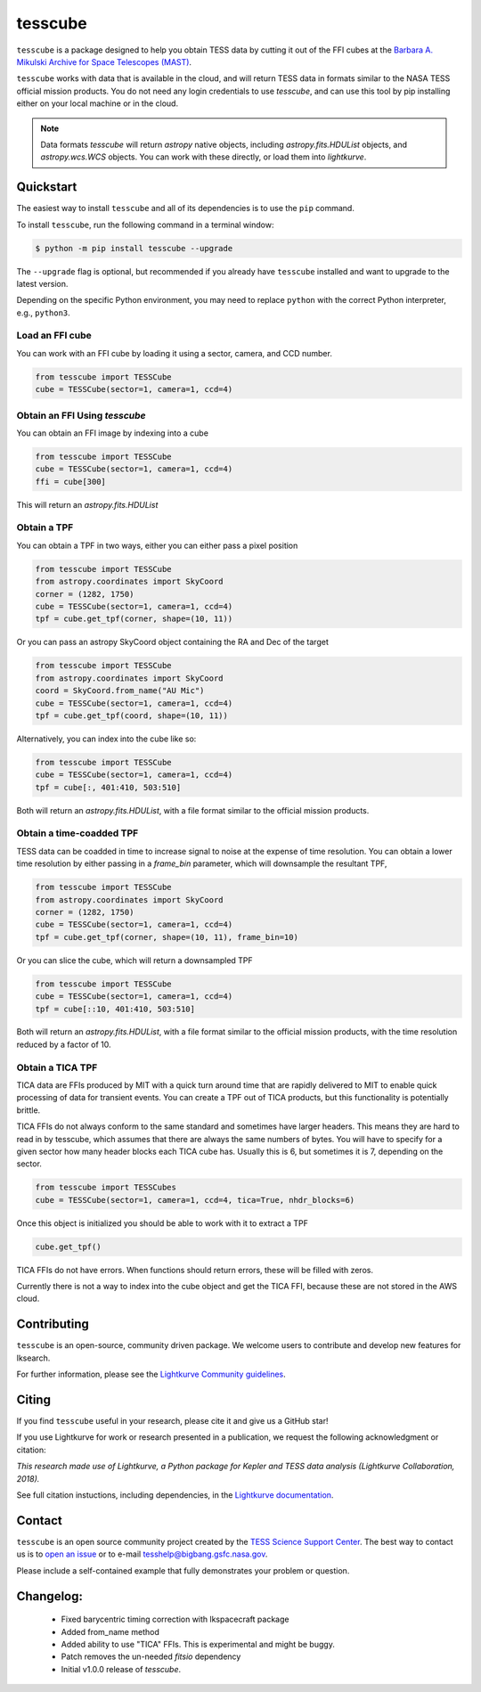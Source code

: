 ########
tesscube
########

.. image:: https://github.com/tessgi/tesscube/actions/workflows/python-app.yml/badge.svg
    :target: https://github.com/tessgi/tesscube/actions/workflows/python-app.yml
    :alt: Test status

.. image:: https://badge.fury.io/py/tesscube.svg
    :target: https://badge.fury.io/py/tesscube
    :alt: PyPI version

.. image:: https://img.shields.io/badge/documentation-live-blue.svg
    :target: https://tessgi.github.io/tesscube/
    :alt: Documentation

.. <!-- intro content start -->

``tesscube`` is a package designed to help you obtain TESS data by cutting it out of the FFI cubes at the `Barbara A. Mikulski Archive for Space Telescopes (MAST) <https://mast.stsci.edu/portal/Mashup/Clients/Mast/Portal.html>`_.

``tesscube`` works with data that is available in the cloud, and will return TESS data in formats similar to the NASA TESS official mission products. You do not need any login credentials to use `tesscube`, and can use this tool by pip installing either on your local machine or in the cloud.

.. note:: Data formats
  `tesscube` will return `astropy` native objects, including `astropy.fits.HDUList` objects, and `astropy.wcs.WCS` objects. You can work with these directly, or load them into `lightkurve`.

.. <!-- intro content end -->

.. <!-- quickstart content start -->

Quickstart
==========

The easiest way to install ``tesscube`` and all of its dependencies is to use the ``pip`` command.

To install ``tesscube``, run the following command in a terminal window:

.. code-block:: console

  $ python -m pip install tesscube --upgrade

The ``--upgrade`` flag is optional, but recommended if you already
have ``tesscube`` installed and want to upgrade to the latest version.

Depending on the specific Python environment, you may need to replace ``python``
with the correct Python interpreter, e.g., ``python3``.

Load an FFI cube
----------------

You can work with an FFI cube by loading it using a sector, camera, and CCD number.

.. code-block:: python

  from tesscube import TESSCube
  cube = TESSCube(sector=1, camera=1, ccd=4)


Obtain an FFI Using `tesscube`
------------------------------

You can obtain an FFI image by indexing into a cube

.. code-block:: python

  from tesscube import TESSCube
  cube = TESSCube(sector=1, camera=1, ccd=4)
  ffi = cube[300]

This will return an `astropy.fits.HDUList`


Obtain a TPF
------------

You can obtain a TPF in two ways, either you can either pass a pixel position

.. code-block:: python

  from tesscube import TESSCube
  from astropy.coordinates import SkyCoord
  corner = (1282, 1750)
  cube = TESSCube(sector=1, camera=1, ccd=4)
  tpf = cube.get_tpf(corner, shape=(10, 11))

Or you can pass an astropy SkyCoord object containing the RA and Dec of the target

.. code-block:: python

  from tesscube import TESSCube
  from astropy.coordinates import SkyCoord
  coord = SkyCoord.from_name("AU Mic")
  cube = TESSCube(sector=1, camera=1, ccd=4)
  tpf = cube.get_tpf(coord, shape=(10, 11))

Alternatively, you can index into the cube like so:

.. code-block:: python

  from tesscube import TESSCube
  cube = TESSCube(sector=1, camera=1, ccd=4)
  tpf = cube[:, 401:410, 503:510]

Both will return an `astropy.fits.HDUList`, with a file format similar to the official mission products.

Obtain a time-coadded TPF
-------------------------

TESS data can be coadded in time to increase signal to noise at the expense of time resolution. You can obtain a lower time resolution by either passing in a `frame_bin` parameter, which will downsample the resultant TPF,

.. code-block:: python

  from tesscube import TESSCube
  from astropy.coordinates import SkyCoord
  corner = (1282, 1750)
  cube = TESSCube(sector=1, camera=1, ccd=4)
  tpf = cube.get_tpf(corner, shape=(10, 11), frame_bin=10)

Or you can slice the cube, which will return a downsampled TPF


.. code-block:: python
  
  from tesscube import TESSCube
  cube = TESSCube(sector=1, camera=1, ccd=4)
  tpf = cube[::10, 401:410, 503:510]

Both will return an `astropy.fits.HDUList`, with a file format similar to the official mission products, with the time resolution reduced by a factor of 10.

Obtain a TICA TPF
-----------------

TICA data are FFIs produced by MIT with a quick turn around time that are rapidly delivered to MIT to enable quick processing of data for transient events. You can create a TPF out of TICA products, but this functionality is potentially brittle.

TICA FFIs do not always conform to the same standard and sometimes have larger headers. This means they are hard to read in by tesscube, which assumes that there are always the same numbers of bytes. You will have to specify for a given sector how many header blocks each TICA cube has. Usually this is 6, but sometimes it is 7, depending on the sector.

.. code-block:: python

  from tesscube import TESSCubes
  cube = TESSCube(sector=1, camera=1, ccd=4, tica=True, nhdr_blocks=6)

Once this object is initialized you should be able to work with it to extract a TPF

.. code-block:: python

  cube.get_tpf()

TICA FFIs do not have errors. When functions should return errors, these will be filled with zeros.

Currently there is not a way to index into the cube object and get the TICA FFI, because these are not stored in the AWS cloud. 

.. <!-- quickstart content end -->

.. <!-- Contributing content start -->

Contributing
============

``tesscube``  is an open-source, community driven package. 
We welcome users to contribute and develop new features for lksearch.  

For further information, please see the `Lightkurve Community guidelines <https://docs.lightkurve.org/development/contributing.html>`_.

.. <!-- Contributing content end -->

.. <!-- Citing content start -->

Citing
======

If you find ``tesscube`` useful in your research, please cite it and give us a GitHub star!

If you use Lightkurve for work or research presented in a publication, we request the following acknowledgment or citation:

`This research made use of Lightkurve, a Python package for Kepler and TESS data analysis (Lightkurve Collaboration, 2018).`

See full citation instuctions, including dependencies, in the `Lightkurve documentation <https://docs.lightkurve.org/about/citing.html>`_. 

.. <!-- Citing content end -->

.. <!-- Contact content start -->

Contact
=======
``tesscube`` is an open source community project created by the `TESS Science Support Center`_. 
The best way to contact us is to `open an issue`_ or to e-mail tesshelp@bigbang.gsfc.nasa.gov.
  
Please include a self-contained example that fully demonstrates your problem or question.
  .. _`TESS Science Support Center`: https://heasarc.gsfc.nasa.gov/docs/tess/
  .. _`open an issue`: https://github.com/tessgi/tesscube/issues/new


.. <!-- Contact content end -->

.. <!-- Changelog content start -->

Changelog:
==========

  - Fixed barycentric timing correction with lkspacecraft package
  - Added from_name method
  - Added ability to use "TICA" FFIs. This is experimental and might be buggy.
  - Patch removes the un-needed `fitsio` dependency
  - Initial v1.0.0 release of `tesscube`.
  

.. <!-- Changelog content end -->
